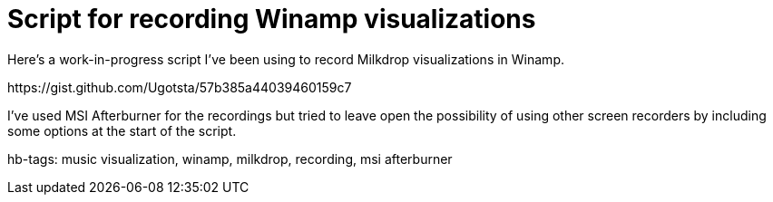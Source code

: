 = Script for recording Winamp visualizations

Here's a work-in-progress script I've been using to record Milkdrop visualizations in Winamp.

++++
<script src="https://gist.github.com/Ugotsta/57b385a44039460159c7.js"></script>
https://gist.github.com/Ugotsta/57b385a44039460159c7
++++

I've used MSI Afterburner for the recordings but tried to leave open the possibility of using other screen recorders by including some options at the start of the script.

hb-tags: music visualization, winamp, milkdrop, recording, msi afterburner